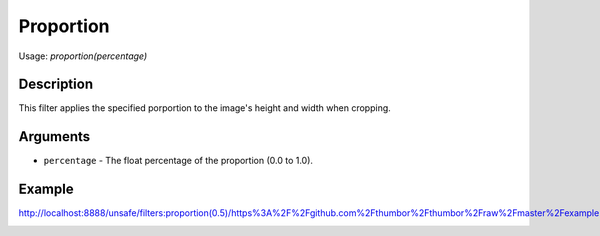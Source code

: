 Proportion
==========

Usage: `proportion(percentage)`

Description
-----------

This filter applies the specified porportion to the image's height and width when cropping.

Arguments
---------

-  ``percentage`` - The float percentage of the proportion (0.0 to 1.0).


Example
-------

.. image:: images/tom_before_brightness.jpg
    :alt: Picture before the percentage crop

`<http://localhost:8888/unsafe/filters:proportion(0.5)/https%3A%2F%2Fgithub.com%2Fthumbor%2Fthumbor%2Fraw%2Fmaster%2Fexample.jpg>`_

.. image:: images/proportion.jpg
    :alt: Picture with 50% crop
